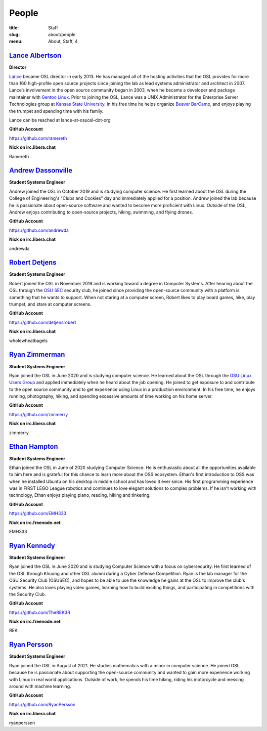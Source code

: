 People
======
:title: Staff
:slug: about/people
:menu: About, Staff, 4


`Lance Albertson`_
------------------

.. image:: /images/lalbertson.jpg
    :width: 110px
    :align: right
    :alt: Lance Albertson

.. class:: no-breaks

  **Director**

`Lance`_ became OSL director in early 2013. He has managed all of the hosting activities that the OSL provides for more
than 160 high-profile open source projects since joining the lab as lead systems administrator and architect in 2007.
Lance’s involvement in the open source community began in 2003, when he became a developer and package maintainer with
`Gentoo Linux`_. Prior to joining the OSL, Lance was a UNIX Administrator for the Enterprise Server Technologies group
at `Kansas State University`_. In his free time he helps organize `Beaver BarCamp`_, and enjoys playing the trumpet and
spending time with his family.

Lance can be reached at lance-at-osuosl-dot-org

.. class:: no-breaks

  **GitHub Account**

https://github.com/ramereth

.. class:: no-breaks

  **Nick on irc.libera.chat**

Ramereth

.. raw:: html

  <br/>

.. _Lance: http://lancealbertson.com
.. _Gentoo Linux: http://gentoo.org
.. _Kansas State University: http://ksu.edu
.. _Beaver BarCamp: http://beaverbarcamp.org

`Andrew Dassonville`_
---------------------

.. image:: /images/andrewda.jpg
    :width: 110px
    :align: right
    :alt: Andrew Dassonville

.. class:: no-breaks

  **Student Systems Engineer**

Andrew joined the OSL in October 2019 and is studying computer science. He first learned about the OSL during the
College of Engineering's "Clubs and Cookies" day and immediately applied for a position. Andrew joined the lab because
he is passionate about open-source software and wanted to become more proficient with Linux. Outside of the OSL, Andrew
enjoys contributing to open-source projects, hiking, swimming, and flying drones.

.. class:: no-breaks

  **GitHub Account**

https://github.com/andrewda

.. class:: no-breaks

  **Nick on irc.libera.chat**

andrewda

.. raw:: html

  <br/>

`Robert Detjens`_
-----------------

.. image:: /images/detjensrobert.jpg
    :width: 110px
    :align: right
    :alt: Robert Detjens

.. class:: no-breaks

  **Student Systems Engineer**

Robert joined the OSL in November 2019 and is working toward a degree in Computer Systems. After hearing about the OSL
through the `OSU SEC`_ security club, he joined since providing the open-source community with a platform is something
that he wants to support. When not staring at a computer screen, Robert likes to play board games, hike, play trumpet,
and stare at computer screens.

.. class:: no-breaks

  **GitHub Account**

https://github.com/detjensrobert

.. class:: no-breaks

  **Nick on irc.libera.chat**

wholewheatbagels

.. raw:: html

  <br/>

.. _OSU SEC: https://www.osusec.org/

`Ryan Zimmerman`_
-----------------

.. image:: /images/zimmerry.jpg
    :width: 110px
    :align: right
    :alt: Ryan Zimmerman

.. class:: no-breaks

  **Student Systems Engineer**

Ryan joined the OSL in June 2020 and is studying computer science. He learned about the OSL through the `OSU Linux
Users Group`_ and applied immediately when he heard about the job opening. He joined to get exposure to and contribute
to the open source community and to get experience using Linux in a production environment. In his free time, he enjoys
running, photography, hiking, and spending excessive amounts of time working on his home server.

.. _OSU Linux Users Group: http://lug.oregonstate.edu/
.. class:: no-breaks

  **GitHub Account**

https://github.com/zimmerry

.. class:: no-breaks

  **Nick on irc.libera.chat**

zimmerry

.. raw:: html

  <br/>

`Ethan Hampton`_
----------------

.. image:: /images/hamptone.jpg
    :width: 110px
    :align: right
    :alt: Ethan Hampton

.. class:: no breaks

   **Student Systems Engineer**

Ethan joined the OSL in June of 2020 studying Computer Science. He is enthusiastic about all the opportunities
available to him here and is grateful for this chance to learn more about the OSS ecosystem. Ethan's first introduction
to OSS was when he installed Ubuntu on his desktop in middle school and has loved it ever since. His first programming
experience was in FIRST LEGO League robotics and continues to love elegant solutions to complex problems. If he isn't
working with technology, Ethan enjoys playing piano, reading, hiking and tinkering.

.. class:: no-breaks

   **GitHub Account**

https://github.com/EMH333

.. class:: no-breaks

   **Nick on irc.freenode.net**

EMH333

.. raw:: html

   <br/>

`Ryan Kennedy`_
---------------

.. image:: /images/r.jpg
    :width: 110px
    :align: right
    :alt: Ryan Kennedy

.. class:: no-breaks

  **Student Systems Engineer**

Ryan joined the OSL in June 2020 and is studying Computer Science with a focus on cybersecurity.  He first learned of
the OSL through Khuong and other OSL alumni during a Cyber Defense Competition.  Ryan is the lab manager for the OSU
Security Club (OSUSEC), and hopes to be able to use the knowledge he gains at the OSL to improve the club's systems.
He also loves playing video games, learning how to build exciting things, and participating in competitions with the
Security Club.

.. class:: no-breaks

  **GitHub Account**

https://github.com/TheREK3R

.. class:: no-breaks

  **Nick on irc.freenode.net**

REK

.. raw:: html

  <br/>

.. _OSU Security club: https://www.osusec.org/

.. raw:: html

  <br/>

`Ryan Persson`_
----------------

.. image:: /images/ryanpersson.jpg
    :width: 110px
    :align: right
    :alt: Ryan Persson

.. class:: no breaks

   **Student Systems Engineer**

Ryan joined the OSL in August of 2021. He studies mathematics with a minor in computer science. He joined OSL because he is 
passionate about supporting the open-source community and wanted to gain more experience working with Linux in real world 
applications. Outside of work, he spends his time hiking, riding his motorcycle and messing around with machine learning.


.. class:: no-breaks

   **GitHub Account**

https://github.com/RyanPersson

.. class:: no-breaks

   **Nick on irc.libera.chat**

ryanpersson
